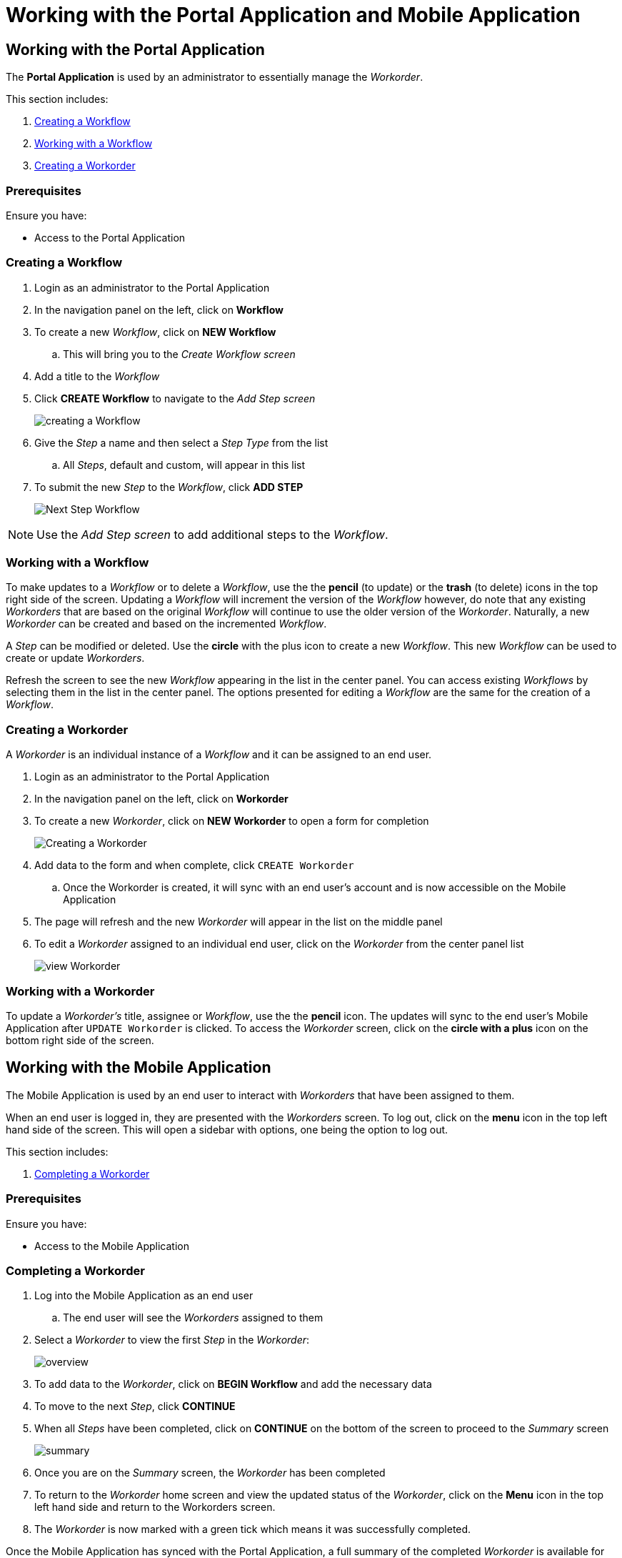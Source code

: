 [id='{context}-pro-using-the-demo-app']
= Working with the Portal Application and Mobile Application

== Working with the Portal Application

The *Portal Application* is used by an administrator to essentially manage the _Workorder_.

This section includes:

. xref:{context}-importing-the-endpointsecurity-interface[Creating a Workflow]
. xref:{context}-working-with-a-workflow[Working with a Workflow]
. xref:{context}-creating-a-workorder[Creating a Workorder]

[discrete]
=== Prerequisites

Ensure you have:

* Access to the Portal Application

[id='{context}-importing-the-endpointsecurity-interface']
[discrete]
=== Creating a Workflow

. Login as an administrator to the Portal Application
. In the navigation panel on the left, click on *Workflow*
. To create a new _Workflow_, click on *NEW Workflow*
.. This will bring you to the _Create Workflow screen_
. Add a title to the _Workflow_
. Click *CREATE Workflow* to navigate to the _Add Step screen_
+
image::{WFM-RC-images}create-Workflow.png[creating a Workflow]
+
. Give the _Step_ a name and then select a _Step Type_ from the list
.. All _Steps_, default and custom, will appear in this list
. To submit the new _Step_ to the _Workflow_, click *ADD STEP*
+
image::{WFM-RC-images}Workflow-nextstep.png[Next Step Workflow]

NOTE: Use the _Add Step screen_ to add additional steps to the _Workflow_.

[id='{context}-working-with-a-workflow']
[discrete]
=== Working with a Workflow

To make updates to a _Workflow_ or to delete a _Workflow_, use the the *pencil* (to update) or the *trash* (to delete) icons in the top right side of the screen.
Updating a _Workflow_ will increment the version of the _Workflow_ however, do note that any existing _Workorders_ that are based on the original _Workflow_ will continue to use the older version of the _Workorder_.
Naturally, a new _Workorder_ can be created and based on the incremented _Workflow_.

A _Step_ can be modified or deleted.
Use the *circle* with the plus icon to create a new _Workflow_.
This new _Workflow_ can be used to create or update _Workorders_.

Refresh the screen to see the new _Workflow_ appearing in the list in the center panel.
You can access existing _Workflows_ by selecting them in the list in the center panel.
The options presented for editing a _Workflow_ are the same for the creation of a _Workflow_.

[id='{context}-creating-a-workorder']
[discrete]
=== Creating a Workorder

A _Workorder_ is an individual instance of a _Workflow_ and it can be assigned to an end user.

. Login as an administrator to the Portal Application
. In the navigation panel on the left, click on *Workorder*
. To create a new _Workorder_, click on *NEW Workorder* to open a form for completion
+
image::{WFM-RC-images}create-Workorder.png[Creating a Workorder]
+
. Add data to the form and when complete, click `CREATE Workorder`
.. Once the Workorder is created, it will sync with an end user's account and is now accessible on the Mobile Application
. The page will refresh and the new _Workorder_ will appear in the list on the middle panel
. To edit a _Workorder_ assigned to an individual end user, click on the _Workorder_ from the center panel list
+
image::{WFM-RC-images}portal-viewWorkorder.png[view Workorder]

[id='{context}-working-with-a-workorder']
[discrete]
=== Working with a Workorder

To update a _Workorder's_ title, assignee or _Workflow_, use the the *pencil* icon.
The updates will sync to the end user's Mobile Application after `UPDATE Workorder` is clicked.
To access the _Workorder_ screen, click on the *circle with a plus* icon on the bottom right side of the screen.

== Working with the Mobile Application

The Mobile Application is used by an end user to interact with _Workorders_ that have been assigned to them.

When an end user is logged in, they are presented with the _Workorders_ screen.
To log out, click on the *menu* icon in the top left hand side of the screen.
This will open a sidebar with options, one being the option to log out.

This section includes:

. xref:{context}-completing-a-workorder[Completing a Workorder]

[discrete]
=== Prerequisites

Ensure you have:

* Access to the Mobile Application

[id='{context}-completing-a-workorder']
[discrete]
=== Completing a Workorder

. Log into the Mobile Application as an end user
.. The end user will see the _Workorders_ assigned to them
. Select a _Workorder_ to view the first _Step_ in the _Workorder_:
+
image::{WFM-RC-images}Workorder-overview.png[overview]
+
. To add data to the _Workorder_, click on *BEGIN Workflow* and add the necessary data
. To move to the next _Step_, click *CONTINUE*
. When all _Steps_ have been completed, click on *CONTINUE* on the bottom of the screen to proceed to the _Summary_ screen
+
image::{WFM-RC-images}Workorder-summary.png[summary]
+
. Once you are on the _Summary_ screen, the _Workorder_ has been completed
. To return to the _Workorder_ home screen and view the updated status of the _Workorder_, click on the *Menu* icon in the top left hand side and return to the Workorders screen.
. The _Workorder_ is now marked with a green tick which means it was successfully completed.

Once the Mobile Application has synced with the Portal Application, a full summary of the completed _Workorder_ is available for viewing on the Portal Application.
